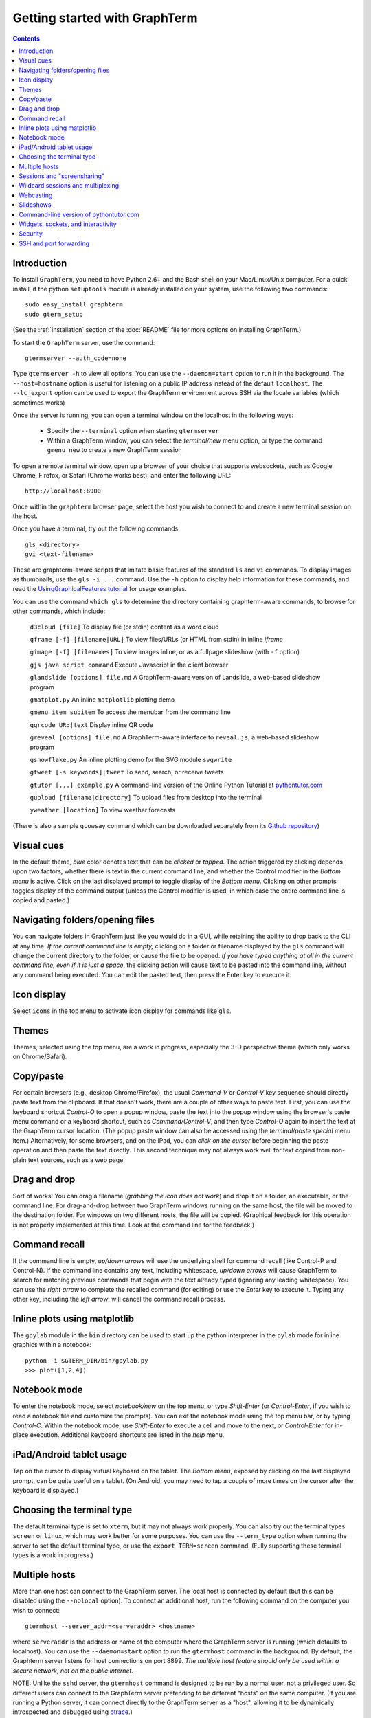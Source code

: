 *********************************************************************************
 Getting started with GraphTerm
*********************************************************************************
.. contents::


Introduction
====================================================

To install ``GraphTerm``, you need to have Python 2.6+ and the Bash
shell on your Mac/Linux/Unix computer. For a quick install, if the python
``setuptools`` module is already installed on your system,
use the following two commands::

   sudo easy_install graphterm
   sudo gterm_setup 

(See the :ref:`installation` section of the :doc:`README` file for more options on installing GraphTerm.)

To start the ``GraphTerm`` server, use the command::

  gtermserver --auth_code=none

Type  ``gtermserver -h`` to view all options. You can use the
``--daemon=start`` option to run it in the background. The
``--host=hostname`` option is useful for listening on a public IP address instead
of the default ``localhost``. The ``--lc_export`` option can be used to
export the GraphTerm environment across SSH via the locale variables
(which sometimes works)

Once the server is running, you can open a terminal window on the
localhost in the following ways:

 - Specify the ``--terminal`` option when starting ``gtermserver``

 - Within a GraphTerm window, you can select the *terminal/new* menu option, or
   type the command ``gmenu new`` to create a new GraphTerm session

To open a remote terminal window, open up a browser of your
choice that supports websockets, such as Google Chrome,
Firefox, or Safari (Chrome works best), and enter the following URL::

  http://localhost:8900

Once within the ``graphterm`` browser page, select the host you
wish to connect to and create a new terminal session on the host.


.. index:: graphterm-aware commands

Once you have a terminal, try out the following commands::

  gls <directory>
  gvi <text-filename>

These are graphterm-aware scripts that imitate
basic features of the standard ``ls`` and ``vi`` commands.
To display images as thumbnails, use the ``gls -i ...`` command.
Use the ``-h`` option to display help information for these commands,
and read the
`UsingGraphicalFeatures tutorial <http://code.mindmeldr.com/graphterm/UsingGraphicalFeatures.html>`_ for usage examples.

You can use the command ``which gls`` to determine the directory
containing graphterm-aware commands, to browse
for other commands, which include:

   ``d3cloud [file]`` To display file (or stdin) content as a word cloud

   ``gframe [-f] [filename|URL]``    To view files/URLs (or HTML from stdin) in
   inline *iframe*

   ``gimage [-f] [filenames]``     To view images inline, or as a
   fullpage slideshow (with ``-f`` option)

   ``gjs java script command``   Execute Javascript in the client browser

   ``glandslide [options] file.md``   A GraphTerm-aware version of Landslide, a web-based slideshow program

   ``gmatplot.py``   An inline ``matplotlib`` plotting demo

   ``gmenu item subitem``   To access the menubar from the command line

   ``gqrcode UR:|text``    Display inline QR code

   ``greveal [options] file.md``    A GraphTerm-aware interface to ``reveal.js``, a web-based slideshow program

   ``gsnowflake.py``  An inline plotting demo for the SVG module ``svgwrite``

   ``gtweet [-s keywords]|tweet``  To send, search, or receive tweets

   ``gtutor [...] example.py``  A command-line version of the Online Python Tutorial  at `pythontutor.com <http://pythontutor.com>`_

   ``gupload [filename|directory]`` To upload files from desktop into
   the terminal

   ``yweather [location]`` To view weather forecasts

(There is also a sample ``gcowsay`` command which can be downloaded
separately from its `Github repository <https://github.com/mitotic/gcowsay>`_)

.. index:: visual cues

Visual cues
================================================================

In the default theme, *blue* color denotes text that can be *clicked*
or *tapped*. The action triggered by clicking depends upon two
factors, whether there is text in the current command line,
and whether the Control modifier in the *Bottom menu* is active.
Click on the last displayed prompt to toggle display of the *Bottom
menu*. Clicking on other prompts toggles display of the command
output (unless the Control modifier is used, in which case the
entire command line is copied and pasted.)

.. index:: folders, opening files, navigating folders

Navigating folders/opening files
================================================================

You can navigate folders in GraphTerm just like you would do in a GUI,
while retaining the ability to drop back to the CLI at any time.
*If the current command line is empty,*
clicking on a folder or filename displayed by the ``gls`` command will
change the current directory to the folder, or cause the file to be
opened.
*If you have typed anything at all in the current command line,
even if it is just a space*, the clicking action will cause text to be
pasted into the command line, without any
command being executed. You can edit the pasted text, then press the
Enter key to execute it.

.. index:: icon display

Icon display
================================================================

Select ``icons`` in the top menu to activate icon display for commands like
``gls``.

.. index:: themes

Themes
================================================================


Themes, selected using the top menu, are a work in progress, especially the 3-D perspective theme
(which only works on Chrome/Safari).

.. index:: copy/paste, paste

Copy/paste
================================================================

For certain browsers (e.g., desktop Chrome/Firefox),
the usual *Command-V* or *Control-V* key sequence should directly
paste text from the clipboard. If that doesn't work, there are a couple
of other ways to paste text.
First, you can use the keyboard shortcut *Control-O* to open a
popup window, paste the text into the popup window using the
browser's paste menu command or a keyboard shortcut,
such as *Command/Control-V*, and then type *Control-O* again to
insert the text at the GraphTerm cursor location.
(The popup paste window can also be accessed using the *terminal/paste
special* menu item.)
Alternatively, for some browsers, and on the iPad, you can *click on the cursor*
before beginning the paste operation and then paste the text directly.
This second technique may not always work well for text copied from non-plain
text sources, such as a web page.

.. index:: drag and drop

Drag and drop
================================================================

Sort of works! You can drag a filename (*grabbing the icon does not
work*) and drop it on a folder, an executable, or the command line.
For drag-and-drop between two GraphTerm windows running on the same
host, the file will be moved to the destination folder. For windows
on two different hosts, the file will be copied.
(Graphical feedback for this operation is not properly implemented at
this time. Look at the command line for the feedback.)

.. index:: command history

Command recall
================================================================


If the command line is empty, *up/down arrows* will use the underlying
shell for command recall (like Control-P and Control-N). If the
command line contains any text, including whitespace,
*up/down arrows* will cause GraphTerm to search for matching
previous commands that begin with the text already typed (ignoring
any leading whitespace). You can use the *right arrow* to
complete the recalled command (for editing) or use the *Enter* key
to execute it. Typing any other key, including the *left arrow*,
will cancel the command recall process. 

.. index:: inline graphics

Inline plots using matplotlib
===============================================================

The ``gpylab`` module in the ``bin`` directory can be used to start
up the python interpreter in the ``pylab`` mode for inline graphics
within a notebook::

    python -i $GTERM_DIR/bin/gpylab.py
    >>> plot([1,2,4])

.. index:: notebook
 
Notebook mode
===============================================================

To enter the notebook mode, select *notebook/new* on the top menu, or
type *Shift-Enter* (or *Control-Enter*, if you wish to read a notebook
file and customize the prompts). You can exit the notebook mode using
the top menu bar, or by typing *Control-C*. Within the notebook mode,
use *Shift-Enter* to execute a cell and move to the next, or
*Control-Enter* for in-place execution. Additional keyboard shortcuts are listed
in the *help* menu.

.. index:: ipad, android, tablet

iPad/Android tablet usage
================================================================

Tap on the cursor to display virtual keyboard on the tablet. The
*Bottom menu*, exposed by clicking on the last displayed prompt, can be
quite useful on a tablet. (On Android, you may need to tap a couple of
more times on the cursor after the keyboard is displayed.)


.. index:: terminal type

Choosing the terminal type
================================================================

The default terminal type is set to ``xterm``, but it may not always
work properly. You can also try out the terminal types ``screen`` or
``linux``,  which may work better for some purposes.
You can use the ``--term_type`` option when running the server to set
the default terminal type, or use the ``export TERM=screen`` command.
(Fully supporting these terminal types is a work in progress.)

.. index:: multiple hosts

Multiple hosts
================================================================

More than one host can connect to the GraphTerm server. The local
host is connected by default (but this can be disabled using the
``--nolocal`` option). To connect an additional host, run the
following command on the computer you wish to connect::

     gtermhost --server_addr=<serveraddr> <hostname>

where ``serveraddr`` is the address or name of the computer where the
GraphTerm server is running (which defaults to localhost). You can use the
``--daemon=start`` option to run the ``gtermhost`` command
in the background. By default, the Graphterm
server listens for host connections on port 8899. *The multiple host
feature should only be used within a secure network, not on the public internet.*

NOTE: Unlike the ``sshd`` server, the ``gtermhost`` command is designed to
be run by a normal user, not a privileged user. So different users can
connect to the GraphTerm server pretending to be different "hosts"
on the same computer. (If you are running a Python server, it can
connect directly to the GraphTerm server as a "host", allowing it to
be dynamically introspected and debugged using `otrace <http://code.mindmeldr.com/otrace>`_.)

.. index:: sessions, screensharing

Sessions and "screensharing"
================================================================

For each host, sessions are assigned default names like ``tty1``
etc. You can also create unique session names simply by using it in an
URL, e.g.::

      http://localhost:8900/local/mysession/?qauth=code

The ``qauth`` code is the same for all terminals on the same browser,
and provides a layer of security.
Anyone with access to the GraphTerm server can use the session URL
to connect to it. This is like "screensharing", but more efficient,
because only the content is shared, not the graphical themes.
The first user to create a session "owns" it, until they detach from
it. Others connecting to the same session have read-only access,
unless they "steal" the session (see the *Action* menu).
For example, if you forgot to detach your session at work, you can
``ssh`` to your desktop from home, use SSH port forwarding (see below)
to securely access your work desktop, and then steal the
session using your home browser.

NOTE: Although GraphTerm supports multiple users, it currently
assumes a cooperative environment, where everyone trusts everyone
else. (This may change in the future.)

.. index:: multiplexing, wildcard sessions

Wildcard sessions and multiplexing
================================================================


A session path is of the form ``session_host/session_name``. You can
use the shell wildcard patterns ``*, ?, []`` in the session path. For
example, you can open a wildcard session for multiple hosts using the URL::

      http://localhost:8900/*/tty1/?qauth=code

For normal shell terminals, a wildcard session will open a "blank" window,
but any input you type in it will be broadcast to all sessions
matching the pattern. (To receive visual feedback,
you will need to view one or more of the matching sessions at the
same time.)

For ``otrace`` debugging sessions of the form ``*/osh``, GraphTerm
will multiplex the input and output in wildcard terminals. Your input
will be echoed and broadcast, and output from each of the matching
sessions will be displayed, preceded by an identifying header
(with the special string ``ditto`` used to indicate repeated output).
See the *otrace* integration section for more information.

NOTE: Multiplexed input/output display cannot be easily implemented for
regular shell terminals.

.. index:: webcasting

Webcasting
================================================================


If you enable the *Webcast* in the top menu, anyone can use the
session URL to view the session, without the need for
authentication, but will not be able to steal it. *Use this feature
with caution to avoid exposing sensitive data.*

.. index:: slides, slideshows

Slideshows
================================================================


The ``glandslide`` command, which is a slightly modified version of the
web-based slideshow program `Landslide <https://github.com/adamzap/landslide>`_,
can be used to create a slideshow from Markdown (.md) or reStructured
Text (.rst) files. A few sample ``.md`` files are provided in the
``graphterm/bin/landslide`` directory of the distribution. To view a slideshow about
GraphTerm, type::

  glandslide -o graphterm-talk1.md | gframe -f

Type ``h`` for help and ``q`` to quit the slideshow. (The unmodified
Landslide program can also be used, with the ``-i`` option, but remote sharing will not work.)

The ``gimage`` command, which displays images inline, can also be used for
slideshows and simple presentations. Just ``cd`` to a directory
that has the images for a slideshow, and type::

  gimage -f

To select a subset of images in the directory, you can use a wildcard
pattern. For publicly webcasting a slideshow, use the ``-b`` option.


.. index:: execution tracing, online python tutor, python tutor

Command-line version of pythontutor.com
================================================================


The command ``gtutor`` implements a command-line version of the
Online Python Tutorial from `pythontutor.com <http://pythontutor.com>`_.
It produces HTML output that can be piped to ``gframe`` for inline display.
To trace the execution of a sample program ``example.py``, use it as follows::

  gtutor example.py | gframe -f

More sample programs may be found in the directory ``$GTERM_DIR/bin/pytutor/example-code``.
Of course, you can use ``gtutor`` to trace any other (small) python program as well.
Type ``gtutor -h`` to display the command line options.
*Note:* By default, ``gtutor`` accesses the browser CSS/JS files from
`pythontutor.com <http://pythontutor.com>`_.
To use ``gtutor`` in an offline-mode, you will need to specify the
``--offline`` option and also download the Online Python Tutorial
code from GitHub and copy/rename the main source directory
(currently ``v3``) as ``$GTERM_DIR/www/pytutor`` so that GraphTerm
can serve the CSS/JS files locally.

*Advanced usage:* You can embed tutorials within a Landslide/Markdown
presentation by including an ``iframe`` HTML element in the
presentation file, with the ``src`` attribute set to a graphterm
URL, such as ``http://localhost:8900/local/tutorial``. This will open
up a graphterm window where you can either run ``gtutor`` interactively or
use ``gframe -f`` to display an HTML file created previously using ``gtutor``.

.. index:: sockets, widgets

 
Widgets, sockets, and interactivity
================================================================


A widget appears as an overlay on the terminal (like
*picture-in-picture* for TVs, or dashboard widgets on the Mac). This is an
experimental feature that allows programs running in the background to
display information overlaid on the terminal. The widget is accessed
by redirecting ``stdout`` to a Bash ``tcp`` socket device whose
address is stored in the environment variable ``GTERM_SOCKET``.
For example, the following command will run a background job
to open a new terminal in an overlay *iframe*::

  gframe -f --opacity=0.2 http://localhost:8900/local/new > $GTERM_SOCKET &

You can use the overlay terminal just like a regular terminal, including
having recursive overlays within the overlay!

A specific example of widget use is to display live feedback on the
screen during a presentation. You can try it out in a directory that
contains your presentation slides as images::

  gfeedback 2> $GTERM_SOCKET 0<&2 | gfeed > $GTERM_SOCKET &
  gimage -f

The first command uses ``gfeedback`` to capture feedback from others
viewing the terminal session as a stream of lines from
$GTERM_SOCKET. The viewers use the overlaid *feedback* button
to provide feedback. The ``stdout`` from ``gfeedback`` is piped to
``gfeed`` which displays its ``stdin`` stream as a  "live feed"
overlay, also via $GTERM_SOCKET.
(The ``gimage -f`` command displays all the images in the directory as a
slideshow.)

To display a live twitter feed as an overlay on a presentation, you can use the commands::

   gtweet -f -s topic > $GTERM_SOCKET &
   gimage -f

.. index:: security

Security
================================================================


*The GraphTerm is not yet ready to be executed with root privileges*.
Run it logged in as a regular user. The ``--auth_code`` option can be
used to specify an authentication code required for users connecting
to the server. Although multiple hosts can connect to the terminal
server, initially, it would be best to use ``graphterm`` to just connect to
``localhost``, on a computer with only trusted users. You can always
use SSH port forwarding (see below) to securely connect to the
GraphTerm server for remote access.
As the code matures, security will be improved through
the use of SSL certificates and server/client authentication.
(SSL/https support is already built in. Feel free to experiment with
it, although it is not yet ready for everyday use.)

.. index:: ssh, port forwarding

SSH and port forwarding
================================================================


If you login to a remote computer using SSH, you can use the
*Action -> Export Environment*  menu option to set the Bash shell
environment variables on the remote computer. This will allow
some, but not all, of GraphTerm's features to work on the remote
session. If you wish to use more features, set the ``PATH`` environment
variable on the remote machine to allow access to ``gls`` and other
commands, and also use reverse port forwarding to forward your
local port(s) to the remote computer, e.g.::

   ssh -R 8898:localhost:8898 user@remote-computer

Currently, the most secure way to access the GraphTerm server running
on a remote computer is to use SSH port forwarding. For example, if
you are connecting to your work computer from home, and wish to
connect to the GraphTerm server running as ``localhost`` on your work
computer, use the command::

   ssh -L 8900:localhost:8900 user@work-computer

This will allow you to connect to ``http://localhost:8900`` on the browser
on your home computer to access GraphTerm running on your work computer.
